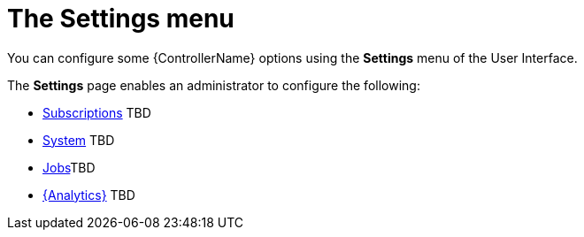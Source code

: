 [id="con-controller-settings"]

= The Settings menu

You can configure some {ControllerName} options using the *Settings* menu of the User Interface. 		


The *Settings* page enables an administrator to configure the following:

* link:{BaseURL}/documentation/red_hat_ansible_automation_platform/{PlatfromVers}/html/automation_controller_administration_guide/assembly-ag-controller-config#proc-controller-configure-subscriptions[Subscriptions] TBD
* link:{BaseURL}/documentation/red_hat_ansible_automation_platform/{PlatformVers}/html/automation_controller_administration_guide/assembly-ag-controller-config#controller-configure-system[System] TBD
* link:{BaseURL}/documentation/red_hat_ansible_automation_platform/{PlatformVers}/html/automation_controller_administration_guide/assembly-ag-controller-config#controller-configure-jobs[Jobs]TBD
* link:{BaseURL}/documentation/red_hat_ansible_automation_platform/{PlatformVers}/html/automation_controller_administration_guide/assembly-ag-controller-config#proc-controller-configure-analytics[{Analytics}] TBD

